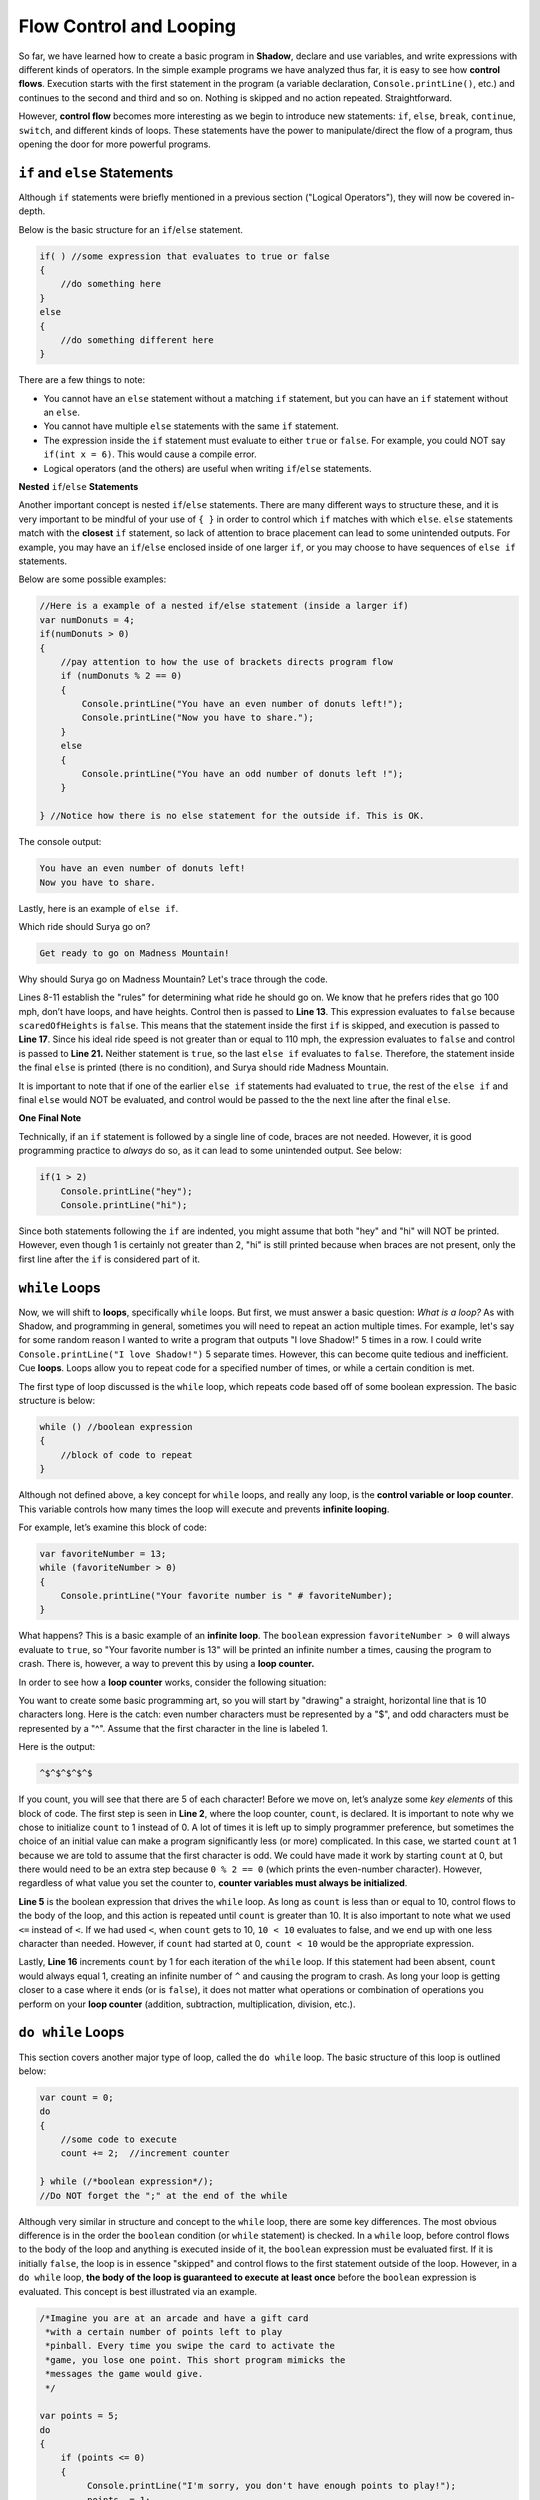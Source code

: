 Flow Control and Looping
------------------------
So far, we have learned how to create a basic program in **Shadow**, declare and use variables, and write expressions with different kinds of operators. In the simple example programs we have analyzed thus far, it is easy to see how **control flows**. Execution starts with the first statement in the program (a variable declaration, ``Console.printLine()``, etc.) and continues to the second and third and so on. Nothing is skipped and no action repeated. Straightforward. 

However, **control flow** becomes more interesting as we begin to introduce new statements: ``if``, ``else``, ``break``, ``continue``, ``switch``, and different kinds of loops. These statements have the power to manipulate/direct the flow of a program, thus opening the door for more powerful programs. 


``if`` and ``else`` Statements
^^^^^^^^^^^^^^^^^^^^^^^^^^^^^^

Although ``if`` statements were briefly mentioned in a previous section ("Logical Operators"), they will now be covered in-depth. 

Below is the basic structure for an ``if``/``else`` statement. 


.. code-block:: shadow 

    if( ) //some expression that evaluates to true or false 
    { 
        //do something here 
    }
    else
    {
        //do something different here
    }

There are a few things to note: 

* You cannot have an ``else`` statement without a matching ``if`` statement, but you can have an ``if`` statement without an ``else``. 
* You cannot have multiple ``else`` statements with the same ``if`` statement. 
* The expression inside the ``if`` statement must evaluate to either ``true`` or ``false``. For example, you could NOT say ``if(int x = 6)``. This would cause a compile error. 
* Logical operators (and the others) are useful when writing ``if``/``else`` statements. 

**Nested** ``if``/``else`` **Statements** 

Another important concept is nested ``if``/``else`` statements. There are many different ways to structure these, and it is very important to be mindful of your use of ``{ }`` in order to control which ``if`` matches with which ``else``.  ``else`` statements match with the **closest** ``if`` statement, so lack of attention to brace placement can lead to some unintended outputs. For example, you may have an ``if``/``else``  enclosed inside of one larger ``if``, or you may choose to have sequences of ``else if`` statements. 

Below are some possible examples: 

.. code-block:: shadow  

    //Here is a example of a nested if/else statement (inside a larger if)
    var numDonuts = 4; 
    if(numDonuts > 0)
    { 
        //pay attention to how the use of brackets directs program flow
	if (numDonuts % 2 == 0)
	{
	    Console.printLine("You have an even number of donuts left!"); 
	    Console.printLine("Now you have to share."); 
	}
	else 
	{
	    Console.printLine("You have an odd number of donuts left !"); 
	}
			
    } //Notice how there is no else statement for the outside if. This is OK. 


The console output: 


.. code-block:: console 

    You have an even number of donuts left!
    Now you have to share. 


Lastly, here is an example of ``else if``. 


.. code-block:: shadow
    :linenos:

    /*
     *For his 25th Birthday, Surya and his friends decide to go to an amusement
     *park with 3 rides. Surya has never been to an amusement park before, so it is your 
     *job to determine which ride Surya would enjoy based off of his list of 
     * attributes. Good luck!
     */
		 
    var name = "Surya";  
    var scaredOfHeights = false; 
    var noLoops = true; 
    var idealRideSpeed = 100; 
		 
    if(scaredOfHeights and noLoops) 
    {
        Console.printLine("Sorry, there aren't any rides without loops and heights."); 
    }
    else if(!scaredOfHeights and idealRideSpeed >= 110) 
    {
        Console.printLine("You would love the Super Speedy Plunge!"); 
    } 
    else if(!noLoops or idealRideSpeed < 80) 
    {
        Console.printLine("Get in line for the Loop Dee Loop"); 
    }
    else
    {
        Console.printLine("Get ready to go on Madness Mountain!"); 
    }


Which ride should Surya go on? 

.. code-block:: console

    Get ready to go on Madness Mountain!


Why should Surya go on Madness Mountain? Let's trace through the code. 

Lines 8-11 establish the "rules" for determining what ride he should go on. We know that he prefers rides that go 100 mph, don’t have loops, and have heights. Control then is passed to  **Line 13**. This expression evaluates to ``false`` because ``scaredOfHeights`` is ``false``. This means that the statement inside the first ``if`` is skipped, and execution is passed to **Line 17**. Since his ideal ride speed is not greater than or equal to 110 mph, the expression evaluates to ``false`` and control is passed to **Line 21.** Neither statement is ``true``, so the last ``else if`` evaluates to ``false``. Therefore, the statement inside the final ``else`` is printed (there is no condition), and Surya should ride Madness Mountain. 

It is important to note that if one of the earlier ``else if`` statements had evaluated to ``true``, the rest of the ``else if`` and final ``else`` would NOT be evaluated, and control would be passed to the the next line after the final ``else``. 


**One Final Note** 

Technically, if an ``if`` statement is followed by a single line of code, braces are not needed. However, it is good programming practice to *always* do so, as it can lead to some unintended output. See below: 


.. code-block:: shadow

    if(1 > 2)
        Console.printLine("hey"); 
        Console.printLine("hi"); 

Since both statements following the ``if`` are indented, you might assume that both "hey" and "hi" will NOT be printed. However, even though 1 is certainly not greater than 2, "hi" is still printed because when braces are not present, only the first line after the ``if`` is considered part of it. 


``while`` Loops 
^^^^^^^^^^^^^^^

Now, we will shift to **loops**, specifically ``while`` loops. But first, we must answer a basic question: *What is a loop?* As with Shadow, and programming in general, sometimes you will need to repeat an action multiple times. For example, let's say for some random reason I wanted to write a program that outputs "I love Shadow!" 5 times in a row. I could write ``Console.printLine("I love Shadow!")`` 5 separate times. However, this can become quite tedious and inefficient. Cue **loops**.  Loops allow you to repeat code for a specified number of times, or while a certain condition is met. 

The first type of loop discussed is the ``while`` loop, which repeats code based off of some boolean expression. The basic structure is below: 


.. code-block:: shadow

    while () //boolean expression
    {
        //block of code to repeat
    }


Although not defined above, a key concept for ``while`` loops, and really any loop, is the **control variable or loop counter**. This variable controls how many times the loop will execute and prevents **infinite looping**. 

For example, let’s examine this block of code: 


.. code-block:: shadow

    var favoriteNumber = 13; 
    while (favoriteNumber > 0)
    {
        Console.printLine("Your favorite number is " # favoriteNumber); 
    }

What happens? This is a basic example of an **infinite loop**. The ``boolean`` expression ``favoriteNumber > 0`` will always evaluate to ``true``, so "Your favorite number is 13" will be printed an infinite number a times, causing the program to crash. There is, however, a way to prevent this by using a **loop counter.**

In order to see how a **loop counter** works, consider the following situation: 

You want to create some basic programming art, so you will start by "drawing" a straight, horizontal line that is 10 characters long. Here is the catch: even number characters must be represented by a "$", and odd characters must be represented by a "^". Assume that the first character in the line is labeled 1. 




.. code-block:: shadow
    :linenos:

    	//This is the loop counter
	var count = 1; 
		
		
	while(count <= 10) //boolean expression
	{
	    if(count % 2 == 0) 
	    {
	        Console.print("$"); 
	    }
	    else
	    {
	        Console.print("^"); 
	    }
			
	    count += 1; 
	    //This is the most important part in preventing an infinite loop
	}

Here is the output:


.. code-block:: console

    ^$^$^$^$^$ 

If you count, you will see that there are 5 of each character! Before we move on, let’s analyze some *key elements* of this block of code. The first step is seen in **Line 2**, where the loop counter, ``count``,  is declared. It is important to note why we chose to initialize ``count`` to 1 instead of 0. A lot of times it is left up to simply programmer preference, but sometimes the choice of an initial value can make a program significantly less (or more) complicated. In this case, we started ``count`` at 1 because we are told to assume that the first character is odd. We could have made it work by starting ``count`` at 0, but there would need to be an extra step because ``0 % 2 == 0`` (which prints the even-number character). However, regardless of what value you set the counter to, **counter variables must always be initialized**.

**Line 5** is the boolean expression that drives the ``while`` loop.  As long as ``count`` is less than or equal to 10, control flows to the body of the loop, and this action is repeated until ``count`` is greater than 10. It is also important to note what we used ``<=`` instead of ``<``. If we had used ``<``, when ``count`` gets to 10, ``10 < 10`` evaluates to false, and we end up with one less character than needed. However, if ``count`` had started at 0, ``count < 10`` would be the appropriate expression. 

Lastly, **Line 16** increments ``count`` by 1 for each iteration of the ``while`` loop. If this statement had been absent, ``count`` would always equal 1, creating an infinite number of ``^`` and causing the program to crash.  As long your loop is getting closer to a case where it ends (or is ``false``), it does not matter what operations or combination of operations you perform on your **loop counter** (addition, subtraction, multiplication, division, etc.).  


``do while`` Loops
^^^^^^^^^^^^^^^^^^ 

This section covers another major type of loop, called the ``do while`` loop. The basic structure of this loop is outlined below:

.. code-block:: shadow

    var count = 0; 
    do 
    {
        //some code to execute	
	count += 2;  //increment counter
			
    } while (/*boolean expression*/); 
    //Do NOT forget the ";" at the end of the while

Although very similar in structure and concept to the ``while`` loop, there are some key differences. The most obvious difference is in the order the ``boolean`` condition (or ``while`` statement) is checked. In a ``while`` loop, before control flows to the body of the loop and anything is executed inside of it, the ``boolean`` expression must be evaluated first. If it is initially ``false``, the loop is in essence "skipped" and control flows to the first statement outside of the loop. However, in a ``do while`` loop, **the body of the loop is guaranteed to execute at least once** before the ``boolean`` expression is evaluated.  This concept is best illustrated via an example. 


    
.. code-block:: shadow 

    /*Imagine you are at an arcade and have a gift card 
     *with a certain number of points left to play
     *pinball. Every time you swipe the card to activate the
     *game, you lose one point. This short program mimicks the 
     *messages the game would give. 
     */
		
    var points = 5; 
    do 
    {
        if (points <= 0) 
        {
             Console.printLine("I'm sorry, you don't have enough points to play!"); 
	     points -= 1; 
	}
	else 
	{
	     points -= 1; 
	     Console.printLine("You're a Pinball Wizard! Starting game...."); 
	     Console.printLine("Now you have " # points # " points!"); 
	     Console.printLine("~~~~~~~~~~~~~~~~~~~~~~"); 
	}

     } while (points >= 0); 


Before you look at the consol output below, see if you can predict it!

.. code-block:: console

    You're a Pinball Wizard! Starting game....
    Now you have 4 points!
    ~~~~~~~~~~~~~~~~~~~~~~
    You're a Pinball Wizard! Starting game....
    Now you have 3 points!
    ~~~~~~~~~~~~~~~~~~~~~~
    You're a Pinball Wizard! Starting game....
    Now you have 2 points!
    ~~~~~~~~~~~~~~~~~~~~~~
    You're a Pinball Wizard! Starting game....
    Now you have 1 points!
    ~~~~~~~~~~~~~~~~~~~~~~
    You're a Pinball Wizard! Starting game....
    Now you have 0 points!
    ~~~~~~~~~~~~~~~~~~~~~~
    I'm sorry, you don't have enough points to play!

The key point to make with this example is that **no matter how many points the player starts with, the body of the loop is guaranteed to execute at least once**. For example, if the user starts with 0 points, the message will still appear telling them they do not have enough points to play. Then, ``points`` is decreased by 1, and the ``boolean``	expression ``points  >=  0`` evaluates to false. Thus the loop ends, and control is passed to the next statement outside of the ``do while`` loop. 

Despite these differences, it is still important to follow the same principles discussed in the ``while`` loop section when implementing a ``do while`` loop: 

* A boolean expression that determines whether the loop will continue
* A loop counter that controls how many more times the loop will continue
* Always check to make sure to your code will not result in an infinite loop

.. note:: When determining whether you want to use a ``while`` or a ``do while`` loop, think about how you want your program to behave. Is there an initial condition required for the loop to even run in the first place? Or do you want the loop to run at least once? 


``for`` Loops
^^^^^^^^^^^^^

Another extremely useful and important kind of loop in Shadow is the ``for`` loop. There are three critical elements for any ``for`` loop. 

#. **Declaration and initialization** of the counter variable
#. **Condition** to be evaluated each pass through the loop
#. Increment/decrement/**change** of the counter variable 


Below is a very basic example of a ``for`` loop that we will break down piece-by-piece: 

.. code-block:: Shadow

    for(int i = 1; i <= 5; i += 1)  
    {
        Console.printLine("Hey you! Wake up!!"); 
    }

This code prints out "Hey you! Wake up!!" 5 separate times. 


.. code-block:: console

    Hey you! Wake up!!
    Hey you! Wake up!!
    Hey you! Wake up!!
    Hey you! Wake up!!
    Hey you! Wake up!!
    

1. **Initialization of the Counter Variable** 

``int i = 1;``

The first thing you should do when writing a ``for`` loop is declare and initialize a **counter variable**. This variable is used to dictate the number of times the program will run through the loop.  There is no requirement for the variable’s name, but typically something short is chosen, like ``i``. Usually, the variable is declared and initialized inside the loop, as seen above. 

However, ``i`` does not *have* to be initialized inside the ``for`` loop. It could look something like this instead: 


.. code-block:: Shadow

    int c; 
    for(c = 1; c <= 5; c += 1)  
    {
        Console.printLine("Hey you! Wake up!!"); 
    }

    Console.printLine(c); 

Does declaring the variable *outside* of the loop change the output? **No.**  “Hey you! Wake up!!” is still printed 5 times, like in the original example. The difference, instead, lies in the **scope of the variable.**  In Shadow, the **scope** of a variable is where the variable carries meaning in the program. Although **scope** will be discussed more in-depth in a later tutorial, it is important to note the distinction here. In the first example, ``i`` is declared and initialized inside the ``for`` loop. This means that if you tried to write ``Console.printLine(i);`` outside of the loop, you would get a compile error because you are not in the *scope* of ``i``. In other words, when you declare a variable inside of a loop, it only carries meaning *in that loop*, so in essence, it does not exist/cannot be accessed outside of the loop. However, in example 2, ``c`` is declared outside of the loop. Now, not only is ``c`` within the scope of the ``main`` method, it also can be used inside of the loop. Why would you want to do this? Sometimes when writing programs, we want to use the counter variable in later calculations or for some other purpose, and declaring the variable outside of the loop allows this to happen. 


2. **The Condition to be Evaluated** 


``i <= 5;``










   














		
	
		

